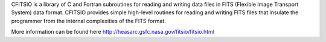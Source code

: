 
CFITSIO is a library of C and Fortran subroutines for reading and writing data files in FITS (Flexible Image Transport System) data format. CFITSIO provides simple high-level routines for reading and writing FITS files that insulate the programmer from the internal complexities of the FITS format.

More information can be found here http://heasarc.gsfc.nasa.gov/fitsio/fitsio.html


